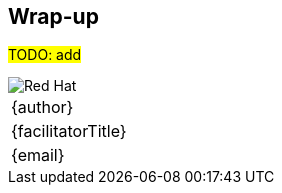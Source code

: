 [[wrapup]]

== Wrap-up

#TODO: add#

<<<
image::redhat.png[Red Hat,pdfwidth=40vw,align="center"]

[cols="^", width="100%",frame=none,grid=none,stripes=none]
|===
|{author}
|{facilitatorTitle} 
|{email}
|===
